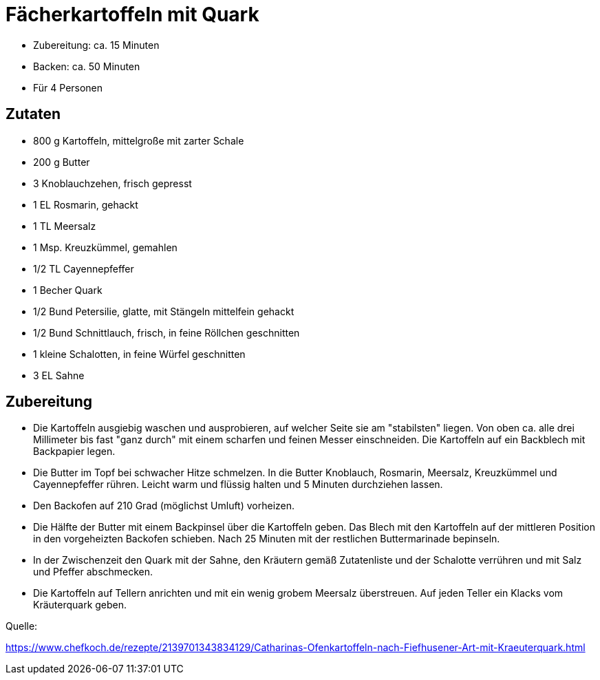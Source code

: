 = Fächerkartoffeln mit Quark

- Zubereitung: ca. 15 Minuten
- Backen: ca. 50 Minuten
- Für 4 Personen

== Zutaten

- 800 g	Kartoffeln, mittelgroße mit zarter Schale
- 200 g	Butter
- 3 Knoblauchzehen, frisch gepresst
- 1 EL Rosmarin, gehackt
- 1 TL Meersalz
- 1 Msp. Kreuzkümmel, gemahlen
- 1/2 TL Cayennepfeffer
- 1 Becher Quark
- 1/2 Bund Petersilie, glatte, mit Stängeln mittelfein gehackt
- 1/2 Bund Schnittlauch, frisch, in feine Röllchen geschnitten
- 1 kleine	Schalotten, in feine Würfel geschnitten
- 3 EL Sahne

== Zubereitung

- Die Kartoffeln ausgiebig waschen und ausprobieren, auf welcher Seite sie am
"stabilsten" liegen. Von oben ca. alle drei Millimeter bis fast "ganz durch" mit
einem scharfen und feinen Messer einschneiden. Die Kartoffeln auf ein Backblech
mit Backpapier legen.

- Die Butter im Topf bei schwacher Hitze schmelzen. In die Butter Knoblauch,
Rosmarin, Meersalz, Kreuzkümmel und Cayennepfeffer rühren. Leicht warm und
flüssig halten und 5 Minuten durchziehen lassen.

- Den Backofen auf 210 Grad (möglichst Umluft) vorheizen.

- Die Hälfte der Butter mit einem Backpinsel über die Kartoffeln
geben. Das Blech mit den Kartoffeln auf der mittleren Position in den
vorgeheizten Backofen schieben. Nach 25 Minuten mit der restlichen
Buttermarinade bepinseln.

- In der Zwischenzeit den Quark mit der Sahne, den Kräutern gemäß Zutatenliste
und der Schalotte verrühren und mit Salz und Pfeffer abschmecken.

- Die Kartoffeln auf Tellern anrichten und mit ein wenig grobem Meersalz
überstreuen. Auf jeden Teller ein Klacks vom Kräuterquark geben.


Quelle:

https://www.chefkoch.de/rezepte/2139701343834129/Catharinas-Ofenkartoffeln-nach-Fiefhusener-Art-mit-Kraeuterquark.html
